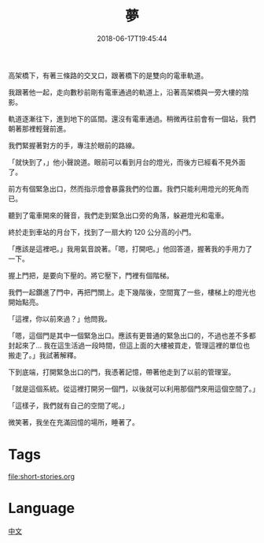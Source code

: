 #+title: 夢
#+date: 2018-06-17T19:45:44

高架橋下，有著三條路的交叉口，跟著橋下的是雙向的電車軌道。

我跟著他一起，走向數秒前剛有電車通過的軌道上，沿著高架橋與一旁大樓的陰影。

軌道逐漸往下，進到地下的區間。還沒有電車通過。稍微再往前會有一個站，我們朝著那裡輕聲前進。

我們緊握著對方的手，專注於眼前的路線。

「就快到了，」他小聲說道。眼前可以看到月台的燈光，而後方已經看不見外面了。

前方有個緊急出口，然而指示燈會暴露我們的位置。我們只能利用燈光的死角而已。

聽到了電車開來的聲音，我們走到緊急出口旁的角落，躲避燈光和電車。

終於走到車站的月台下，找到了一扇大約 120 公分高的小門。

「應該是這裡吧。」我用氣音說著。「嗯，打開吧。」他回答道，握著我的手用力了一下。

握上門把，是要向下壓的。將它壓下，門裡有個階梯。

我們一起鑽進了門中，再把門關上。走下幾階後，空間寬了一些，樓梯上的燈光也開始點亮。

「這裡，你以前來過？」他問我。

「嗯，這個門是其中一個緊急出口。應該有更普通的緊急出口的，不過也差不多都封起來了… 我在這生活過一段時間，但這上面的大樓被買走，管理這裡的單位也搬走了。」我試著解釋。

下到底端，打開緊急出口的門，我憑著記憶，帶著他走到了以前的管理室。

「就是這個系統。從這裡打開另一個門，以後就可以利用那個門來用這個空間了。」

「這樣子，我們就有自己的空間了呢。」

微笑著，我坐在充滿回憶的場所，睡著了。

* Tags
[[file:short-stories.org]]

* Language
[[file:language-mandarin.org][中文]]

